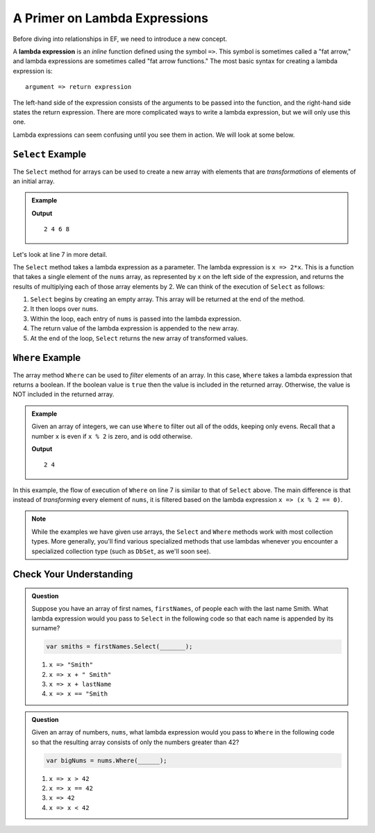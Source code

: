 A Primer on Lambda Expressions
==============================

Before diving into relationships in EF, we need to introduce a new concept.

.. index:: ! lambda expression

A **lambda expression** is an *inline* function defined using the symbol ``=>``. This symbol is sometimes called a "fat arrow," and lambda expressions are sometimes called "fat arrow functions." The most basic syntax for creating a lambda expression is:

::

   argument => return expression

The left-hand side of the expression consists of the arguments to be passed into the function, and the right-hand side states the return expression. There are more complicated ways to write a lambda expression, but we will only use this one.

Lambda expressions can seem confusing until you see them in action. We will look at some below.

.. index:: ! Select

``Select`` Example
------------------

The ``Select`` method for arrays can be used to create a new array with elements that are *transformations* of elements of an initial array.

.. admonition:: Example

   .. sourcecode:: csharp
      :linenos:

      using System;
      using System.Linq;

      class MainClass {
         public static void Main (string[] args) {
            int[] nums = {1, 2, 3, 4};
            var doubledNums = nums.Select(x => 2*x);
            Console.WriteLine(string.Join(" ", doubledNums));
         }
      }

   **Output**

   :: 

      2 4 6 8

Let's look at line 7 in more detail.

.. sourcecode:: csharp
   :lineno-start: 7

   var doubledNums = nums.Select(x => 2*x);

The ``Select`` method takes a lambda expression as a parameter. The lambda expression is ``x => 2*x``. This is a function that takes a single element of the ``nums`` array, as represented by x on the left side of the expression, and returns the results of multiplying each of those array elements by 2. We can think of the execution of ``Select`` as follows:

#. ``Select`` begins by creating an empty array. This array will be returned at the end of the method.
#. It then loops over ``nums``.
#. Within the loop, each entry of ``nums`` is passed into the lambda expression.
#. The return value of the lambda expression is appended to the new array.
#. At the end of the loop, ``Select`` returns the new array of transformed values.

.. index:: ! Where

``Where`` Example
------------------

The array method ``Where`` can be used to *filter* elements of an array. In this case, ``Where`` takes a lambda expression that returns a boolean. If the boolean value is ``true`` then the value is included in the returned array. Otherwise, the value is NOT included in the returned array.

.. admonition:: Example

   Given an array of integers, we can use ``Where`` to filter out all of the odds, keeping only evens. Recall that a number ``x`` is even if ``x % 2`` is zero, and is odd otherwise.

   .. sourcecode:: csharp
      :linenos:

      using System;
      using System.Linq;

      class MainClass {
         public static void Main (string[] args) {
            int[] nums = {1, 2, 3, 4};
               var evens = nums.Where(x => (x % 2 == 0));
               Console.WriteLine(string.Join(" ", evens));
         }
      }

   **Output**

   ::

      2 4

In this example, the flow of execution of ``Where`` on line 7 is similar to that of ``Select`` above. The main difference is that instead of *transforming* every element of ``nums``, it is filtered based on the lambda expression ``x => (x % 2 == 0)``.

.. admonition:: Note

   While the examples we have given use arrays, the ``Select`` and ``Where`` methods work with most collection types. More generally, you'll find various specialized methods that use lambdas whenever you encounter a specialized collection type (such as ``DbSet``, as we'll soon see).

Check Your Understanding
------------------------

.. admonition:: Question

   Suppose you have an array of first names, ``firstNames``, of people each with the last name Smith. What lambda expression would you pass to ``Select`` in the following code so that each name is appended by its surname?

   .. sourcecode:: csharp

      var smiths = firstNames.Select(_______);

   #. ``x => "Smith"``
   #. ``x => x + " Smith"``
   #. ``x => x + lastName``
   #. ``x => x == "Smith``

.. ans: b. x => x + " Smith"

.. admonition:: Question

   Given an array of numbers, ``nums``, what lambda expression would you pass to ``Where`` in the following code so that the resulting array consists of only the numbers greater than 42?

   .. sourcecode:: csharp

      var bigNums = nums.Where(______);

   #. ``x => x > 42``
   #. ``x => x == 42``
   #. ``x => 42``
   #. ``x => x < 42``

.. ans: x => x > 42
